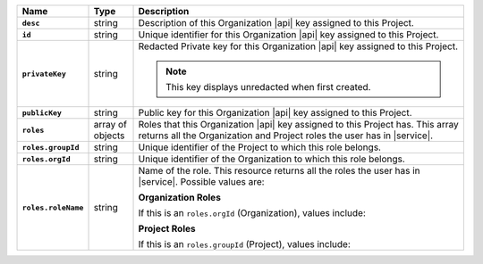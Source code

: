 .. list-table::
   :widths: 15 10 75
   :header-rows: 1
   :stub-columns: 1

   * - Name
     - Type
     - Description

   * - ``desc``
     - string
     - Description of this Organization |api| key assigned to this
       Project.

   * - ``id``
     - string
     - Unique identifier for this Organization |api| key assigned to
       this Project.

   * - ``privateKey``
     - string
     - Redacted Private key for this Organization |api| key assigned to
       this Project.

       .. note:: This key displays unredacted when first created.

   * - ``publicKey``
     - string
     - Public key for this Organization |api| key assigned to this
       Project.

   * - ``roles``
     - array of objects
     - Roles that this Organization |api| key assigned to this Project
       has. This array returns all the Organization and Project roles
       the user has in |service|.

   * - ``roles.groupId``
     - string
     - Unique identifier of the Project to which this role belongs.

   * - ``roles.orgId``
     - string
     - Unique identifier of the Organization to which this role
       belongs.

   * - ``roles.roleName``
     - string
     - Name of the role. This resource returns all the roles the user
       has in |service|. Possible values are:

       **Organization Roles**

       If this is an ``roles.orgId`` (Organization), values include:

       .. include:: /includes/api/lists/org-roles.rst

       **Project Roles**

       If this is an ``roles.groupId`` (Project), values include:

       .. include:: /includes/api/lists/project-roles.rst
